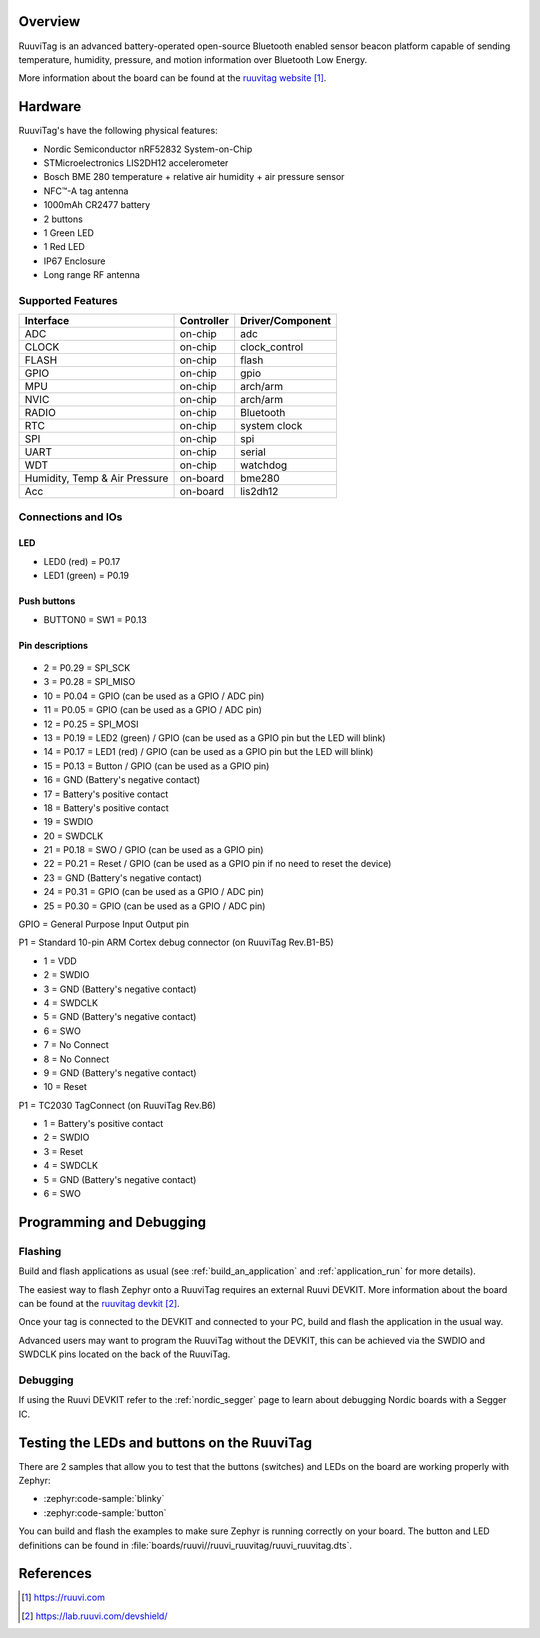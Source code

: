 .. zephyr:board:: ruuvi_ruuvitag

Overview
********

RuuviTag is an advanced battery-operated open-source Bluetooth
enabled sensor beacon platform capable of sending temperature, humidity,
pressure, and motion information over Bluetooth Low Energy.

More information about the board can be found at the
`ruuvitag website`_.

Hardware
********

RuuviTag's have the following physical features:

* Nordic Semiconductor nRF52832 System-on-Chip
* STMicroelectronics LIS2DH12 accelerometer
* Bosch BME 280 temperature + relative air humidity + air pressure sensor
* NFC™-A tag antenna
* 1000mAh CR2477 battery
* 2 buttons
* 1 Green LED
* 1 Red LED
* IP67 Enclosure
* Long range RF antenna

Supported Features
==================

+-----------+------------+----------------------+
| Interface | Controller | Driver/Component     |
+===========+============+======================+
| ADC       | on-chip    | adc                  |
+-----------+------------+----------------------+
| CLOCK     | on-chip    | clock_control        |
+-----------+------------+----------------------+
| FLASH     | on-chip    | flash                |
+-----------+------------+----------------------+
| GPIO      | on-chip    | gpio                 |
+-----------+------------+----------------------+
| MPU       | on-chip    | arch/arm             |
+-----------+------------+----------------------+
| NVIC      | on-chip    | arch/arm             |
+-----------+------------+----------------------+
| RADIO     | on-chip    | Bluetooth            |
+-----------+------------+----------------------+
| RTC       | on-chip    | system clock         |
+-----------+------------+----------------------+
| SPI       | on-chip    | spi                  |
+-----------+------------+----------------------+
| UART      | on-chip    | serial               |
+-----------+------------+----------------------+
| WDT       | on-chip    | watchdog             |
+-----------+------------+----------------------+
| Humidity, | on-board   | bme280               |
| Temp & Air|            |                      |
| Pressure  |            |                      |
+-----------+------------+----------------------+
| Acc       | on-board   | lis2dh12             |
+-----------+------------+----------------------+

Connections and IOs
===================

LED
---

* LED0 (red) = P0.17
* LED1 (green) = P0.19

Push buttons
------------

* BUTTON0 = SW1 = P0.13

Pin descriptions
----------------

.. figure:: img/pinout.jpg
     :align: center
     :alt: RUUVI Pinout

* 2 = P0.29 = SPI_SCK
* 3 = P0.28 = SPI_MISO
* 10 = P0.04 = GPIO (can be used as a GPIO / ADC pin)
* 11 = P0.05 = GPIO (can be used as a GPIO / ADC pin)
* 12 = P0.25 = SPI_MOSI
* 13 = P0.19 = LED2 (green) / GPIO (can be used as a GPIO pin but the LED will blink)
* 14 = P0.17 = LED1 (red) / GPIO (can be used as a GPIO pin but the LED will blink)
* 15 = P0.13 = Button / GPIO (can be used as a GPIO pin)
* 16 = GND (Battery's negative contact)
* 17 = Battery's positive contact
* 18 = Battery's positive contact
* 19 = SWDIO
* 20 = SWDCLK
* 21 = P0.18 = SWO / GPIO (can be used as a GPIO pin)
* 22 = P0.21 = Reset / GPIO (can be used as a GPIO pin if no need to reset the device)
* 23 = GND (Battery's negative contact)
* 24 = P0.31 = GPIO (can be used as a GPIO / ADC pin)
* 25 = P0.30 = GPIO (can be used as a GPIO / ADC pin)

GPIO = General Purpose Input Output pin

P1 = Standard 10-pin ARM Cortex debug connector (on RuuviTag Rev.B1-B5)

* 1 = VDD
* 2 = SWDIO
* 3 = GND (Battery's negative contact)
* 4 = SWDCLK
* 5 = GND (Battery's negative contact)
* 6 = SWO
* 7 = No Connect
* 8 = No Connect
* 9 = GND (Battery's negative contact)
* 10 = Reset

P1 = TC2030 TagConnect (on RuuviTag Rev.B6)

* 1 = Battery's positive contact
* 2 = SWDIO
* 3 = Reset
* 4 = SWDCLK
* 5 = GND (Battery's negative contact)
* 6 = SWO


Programming and Debugging
*************************

Flashing
========

Build and flash applications as usual (see :ref:`build_an_application` and
:ref:`application_run` for more details).

The easiest way to flash Zephyr onto a RuuviTag requires an external Ruuvi DEVKIT. More information about the board can be found at the
`ruuvitag devkit`_.

Once your tag is connected to the DEVKIT and connected to your PC, build and flash the application in the usual way.

.. zephyr-app-commands::
   :zephyr-app: samples/basic/blinky
   :board: ruuvi_ruuvitag
   :goals: build flash

Advanced users may want to program the RuuviTag without the DEVKIT, this can be achieved via the SWDIO and SWDCLK pins located on the back of the RuuviTag.

Debugging
=========

If using the Ruuvi DEVKIT refer to the :ref:`nordic_segger` page to learn about debugging Nordic boards with a
Segger IC.

Testing the LEDs and buttons on the RuuviTag
********************************************

There are 2 samples that allow you to test that the buttons (switches) and LEDs on
the board are working properly with Zephyr:

* :zephyr:code-sample:`blinky`
* :zephyr:code-sample:`button`

You can build and flash the examples to make sure Zephyr is running correctly on
your board. The button and LED definitions can be found in :file:`boards/ruuvi//ruuvi_ruuvitag/ruuvi_ruuvitag.dts`.

References
**********

.. target-notes::

.. _ruuvitag website: https://ruuvi.com
.. _ruuvitag datasheet: https://ruuvi.com/files/ruuvitag-tech-spec-2019-7.pdf
.. _ruuvitag devkit: https://lab.ruuvi.com/devshield/
